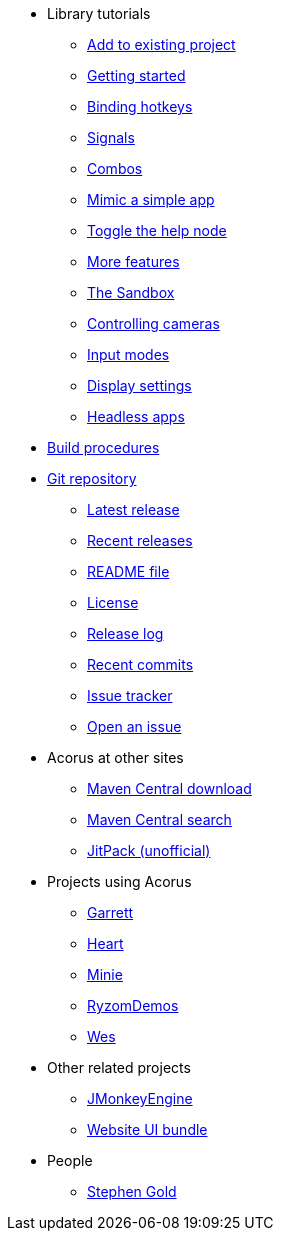 * Library tutorials
** xref:add.adoc[Add to existing project]
** xref:hello.adoc[Getting started]
** xref:bind.adoc[Binding hotkeys]
** xref:signal.adoc[Signals]
** xref:combo.adoc[Combos]
** xref:mimic.adoc[Mimic a simple app]
** xref:toggle.adoc[Toggle the help node]
** xref:more.adoc[More features]
** xref:sandbox.adoc[The Sandbox]
** xref:camera.adoc[Controlling cameras]
** xref:modes.adoc[Input modes]
** xref:dsedit.adoc[Display settings]
** xref:headless.adoc[Headless apps]
* xref:build.adoc[Build procedures]
* https://github.com/stephengold/Acorus[Git repository]
** https://github.com/stephengold/Acorus/releases/latest[Latest release]
** https://github.com/stephengold/Acorus/releases[Recent releases]
** https://github.com/stephengold/Acorus/blob/master/README.md[README file]
** https://raw.githubusercontent.com/stephengold/Acorus/master/LICENSE[License]
** https://github.com/stephengold/Acorus/blob/master/AcorusLibrary/release-notes.md[Release log]
** https://github.com/stephengold/Acorus/commits/master[Recent commits]
** https://github.com/stephengold/Acorus/issues[Issue tracker]
** https://github.com/stephengold/Acorus/issues/new[Open an issue]
* Acorus at other sites
** https://repo1.maven.org/maven2/com/github/stephengold/Acorus[Maven Central download]
** https://central.sonatype.com/search?q=Acorus&namespace=com.github.stephengold[Maven Central search]
** https://jitpack.io/#stephengold/Acorus[JitPack (unofficial)]
* Projects using Acorus
** https://github.com/stephengold/Garrett[Garrett]
** https://github.com/stephengold/Heart[Heart]
** https://stephengold.github.io/Minie[Minie]
** https://github.com/stephengold/RyzomDemos[RyzomDemos]
** https://github.com/stephengold/Wes[Wes]
* Other related projects
** https://jmonkeyengine.org[JMonkeyEngine]
** https://github.com/stephengold/antora-ui-bundle[Website UI bundle]
* People
** https://stephengold.github.io[Stephen Gold]

